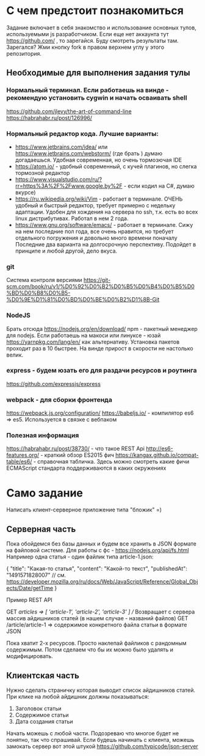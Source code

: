 * С чем предстоит познакомиться
 Задание включает в себя знакомство и использование основных тулов, используемыми js разработчиком.
 Если еще нет аккаунта тут https://github.com/ , то зарегайся. Буду смотреть результаты там.
 Зарегался? Жми кнопку fork в правом верхнем углу у этого репозитория.
** Необходимые для выполнения задания тулы
*** Нормальный терминал. Если работаешь на винде - рекомендую установить cygwin и начать осваивать shell
    https://github.com/jlevy/the-art-of-command-line
    https://habrahabr.ru/post/126996/
*** Нормальный редактор кода. Лучшие варианты:
    - https://www.jetbrains.com/idea/ или https://www.jetbrains.com/webstorm/ (где брать ) думаю догадаешься. Удобная современная, но очень тормозючая IDE
    - https://atom.io/ - удобный современный, с кучей плагинов, но слегка тормозной редактор
    - https://www.visualstudio.com/ru/?rr=https%3A%2F%2Fwww.google.by%2F - если кодил на C#, думаю вкурсе)
    - https://ru.wikipedia.org/wiki/Vim - работает в терминале. ОЧЕНЬ удобный и быстрый редактор, требует примерно с недельку адаптации. Удобен для хождения на сервера по ssh, т.к. есть во всех linux дистрибутивах. Работал в нем 2 года.
    - https://www.gnu.org/software/emacs/ - работает в терминале. Сижу на нем последние пол года, все очень нравится, но требует отдельного погружения и довольно много времени поначалу
      Последние два варианта на долгосрочную перспективу.
      Подойдет в принципе и любой другой, дело вкуса.
*** git
    Система контроля версиями
    https://git-scm.com/book/ru/v1/%D0%92%D0%B2%D0%B5%D0%B4%D0%B5%D0%BD%D0%B8%D0%B5-%D0%9E%D1%81%D0%BD%D0%BE%D0%B2%D1%8B-Git
*** NodeJS
    Брать отсюда https://nodejs.org/en/download/
    npm - пакетный менеджер для nodejs. 
    Если работаешь на макоси или линуксе - юзай https://yarnpkg.com/lang/en/ как альтернативу. 
    Установка пакетов проходит раз в 10 быстрее. На винде прирост в скорости не настолько велик.
*** express - будем юзать его для раздачи ресурсов и роутинга
    https://github.com/expressjs/express
*** webpack - для сборки фронтенда
    https://webpack.js.org/configuration/
    https://babeljs.io/ - компилятор es6 => es5. Используется в связке с вебпаком
*** Полезная информация
    https://habrahabr.ru/post/38730/ - что такое REST Api
    http://es6-features.org/ - краткий обзор ES2015 фич
    https://kangax.github.io/compat-table/es6/ - справочная табличка. Здесь можно смотреть какие фичи ECMAScript стандарта поддерживаются в каких окружениях


* Само задание
  Написать клиент-серверное приложение типа "бложик" =)

** Серверная часть
   Пока обойдемся без базы данных и будем все хранить в JSON формате на файловой системе.
   Для работы с фс - https://nodejs.org/api/fs.html
   Например одна статья - один файлик типа article-1.json:

   {
     "title": "Какая-то статья",
     "content": "Какой-то текст",
     "publishedAt": "1491571828007"  // см. https://developer.mozilla.org/ru/docs/Web/JavaScript/Reference/Global_Objects/Date/getTime
   }
   
   Пример REST API
   
   GET /articles => [ 'article-1', 'article-2', 'article-3' ] // Возвращает с сервера массив айдишников статей (в нашем случае - названий файлов)
   GET /article/article-1 => содержимое конкретного файла статьи в формате JSON

   Пока хватит 2-х ресурсов. Просто наклепай файликов с рандомным содержимым. Потом сделаем что бы их можно было удалять и модифицировать.

** Клиентская часть
   Нужно сделать страничку которая выводит список айдишников статей.
   При клике на любой айдишник должны показываться:
   1. Заголовок статьи
   2. Содержимое статьи
   3. Дата создания статьи

Начать можешь с любой части. Подозреваю что многое будет не понятно, так что спрашивай.
Если будешь начинать с клиента, можешь замокать сервер вот этой штукой https://github.com/typicode/json-server
